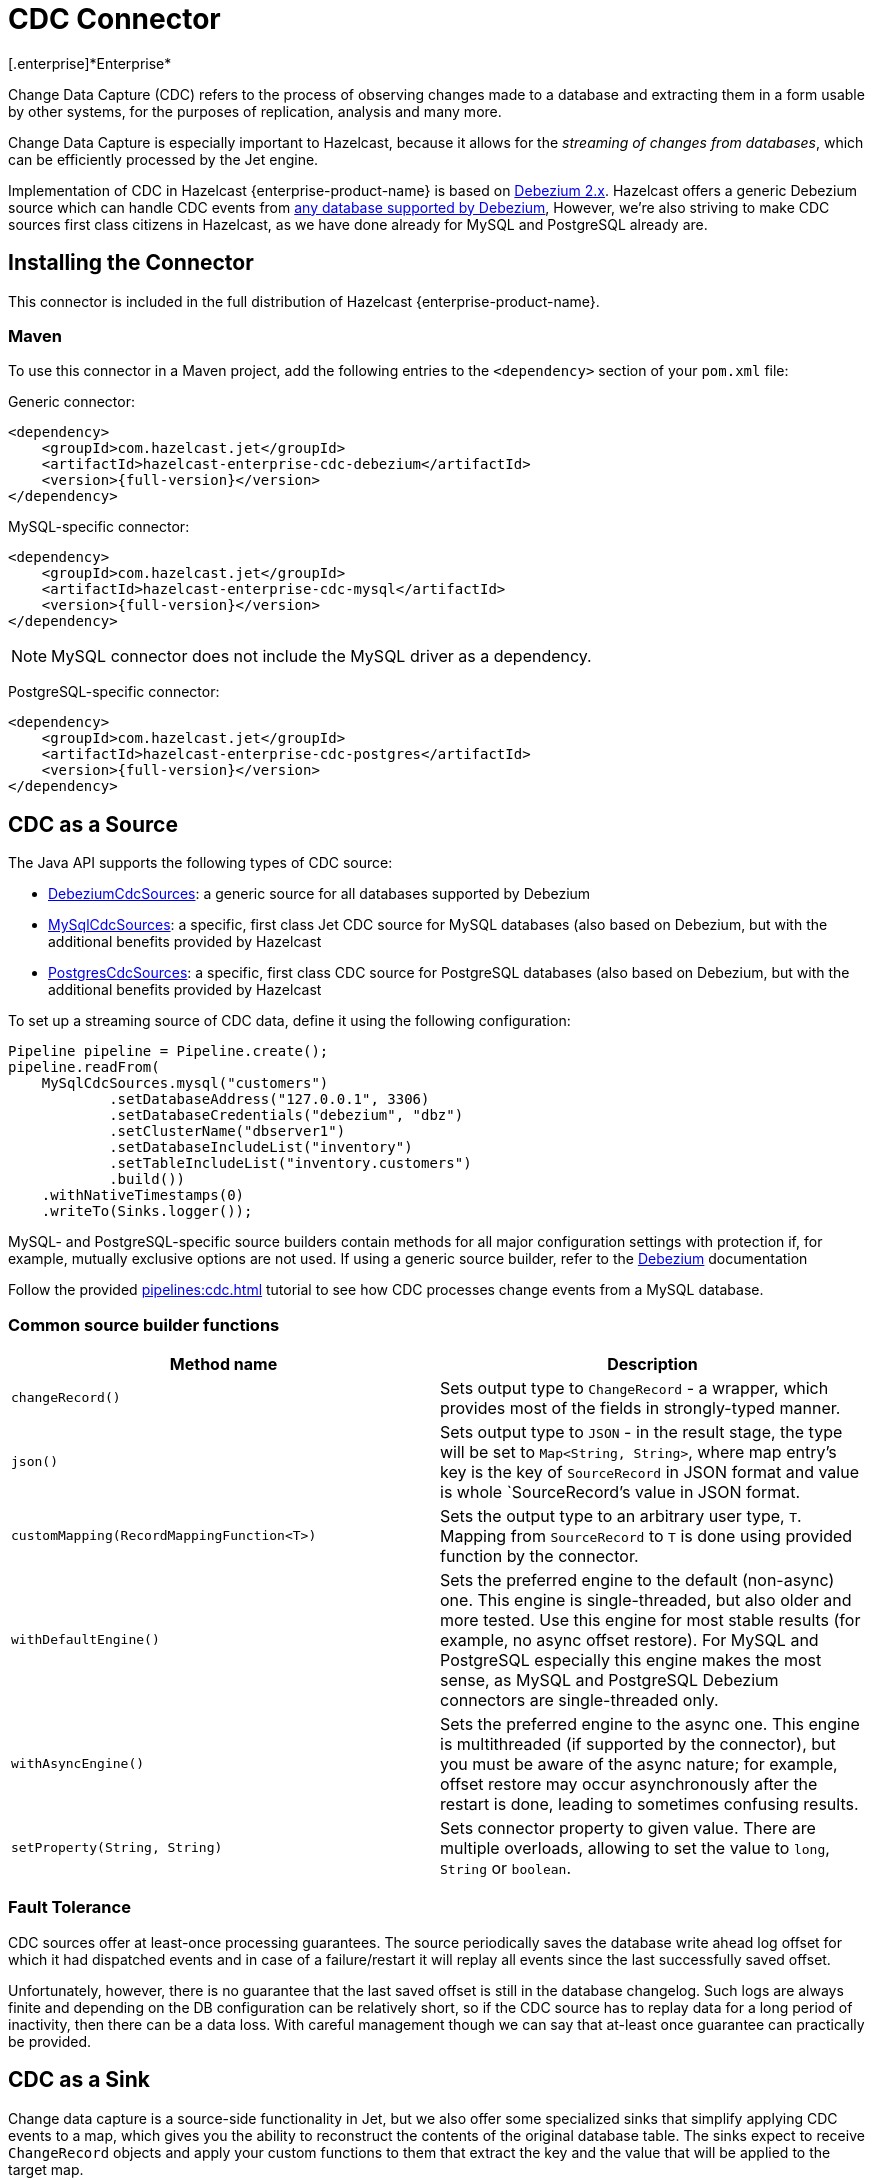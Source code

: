 = CDC Connector
[.enterprise]*Enterprise*

Change Data Capture (CDC) refers to the process of observing changes
made to a database and extracting them in a form usable by other
systems, for the purposes of replication, analysis and many more.

Change Data Capture is especially important to Hazelcast, because it allows
for the _streaming of changes from databases_, which can be efficiently
processed by the Jet engine.

Implementation of CDC in Hazelcast {enterprise-product-name} is based on
link:https://debezium.io/[Debezium 2.x, window=_blank]. Hazelcast offers a generic Debezium source
which can handle CDC events from link:https://debezium.io/documentation/reference/2.7/connectors/index.html[any database supported by Debezium, window=_blank],
However, we're also striving to make CDC sources first class citizens in Hazelcast,
as we have done already for MySQL and PostgreSQL already are.

== Installing the Connector

This connector is included in the full distribution of Hazelcast {enterprise-product-name}.

=== Maven
To use this connector in a Maven project, add the following entries to the `<dependency>` section of your `pom.xml` file:

Generic connector:

[source,xml]
----
<dependency>
    <groupId>com.hazelcast.jet</groupId>
    <artifactId>hazelcast-enterprise-cdc-debezium</artifactId>
    <version>{full-version}</version>
</dependency>
----

MySQL-specific connector:

[source,xml]
----
<dependency>
    <groupId>com.hazelcast.jet</groupId>
    <artifactId>hazelcast-enterprise-cdc-mysql</artifactId>
    <version>{full-version}</version>
</dependency>
----
NOTE: MySQL connector does not include the MySQL driver as a dependency.

PostgreSQL-specific connector:

[source,xml]
----
<dependency>
    <groupId>com.hazelcast.jet</groupId>
    <artifactId>hazelcast-enterprise-cdc-postgres</artifactId>
    <version>{full-version}</version>
</dependency>
----

== CDC as a Source

The Java API supports the following types of CDC source:

* link:https://docs.hazelcast.org/docs/{full-version}/javadoc/com/hazelcast/enterprise/jet/cdc/DebeziumCdcSources.html[DebeziumCdcSources, window=_blank]:
  a generic source for all databases supported by Debezium
* link:https://docs.hazelcast.org/docs/{full-version}/javadoc/com/hazelcast/enterprise/jet/cdc/mysql/MySqlCdcSources.html[MySqlCdcSources, window=_blank]:
  a specific, first class Jet CDC source for MySQL databases (also based
  on Debezium, but with the additional benefits provided by Hazelcast
* link:https://docs.hazelcast.org/docs/{full-version}/javadoc/com/hazelcast/enterprise/jet/cdc/postgres/PostgresCdcSources.html[PostgresCdcSources, window=_blank]:
  a specific, first class CDC source for PostgreSQL databases (also based
on Debezium, but with the additional benefits provided by Hazelcast

To set up a streaming source of CDC data, define it using the following configuration:

[source,java]
----
Pipeline pipeline = Pipeline.create();
pipeline.readFrom(
    MySqlCdcSources.mysql("customers")
            .setDatabaseAddress("127.0.0.1", 3306)
            .setDatabaseCredentials("debezium", "dbz")
            .setClusterName("dbserver1")
            .setDatabaseIncludeList("inventory")
            .setTableIncludeList("inventory.customers")
            .build())
    .withNativeTimestamps(0)
    .writeTo(Sinks.logger());
----

MySQL- and PostgreSQL-specific source builders contain methods for all major configuration settings with protection if, for example, mutually exclusive options are not used. If using a generic source builder, refer to the link:https://debezium.io/documentation/reference/stable/index.html[Debezium, window=_blank] documentation

Follow the provided xref:pipelines:cdc.adoc[] tutorial to see how CDC processes change events from a MySQL database.

=== Common source builder functions
[cols="m,a"]
|===
|Method name|Description

|changeRecord()
| Sets output type to `ChangeRecord` - a wrapper, which provides most of the fields in
strongly-typed manner.

| json()
| Sets output type to `JSON` - in the result stage, the type will be set to `Map<String, String>`,
where map entry's key is the key of `SourceRecord` in JSON format and value is whole `SourceRecord`'s value in JSON format.

|customMapping(RecordMappingFunction<T>)
| Sets the output type to an arbitrary user type, `T`. Mapping from `SourceRecord` to `T` is done using provided function by the connector.

|withDefaultEngine()
|Sets the preferred engine to the default (non-async) one. This engine is single-threaded,
but also older and more tested. Use this engine for most stable results (for example, no async offset restore). For MySQL and PostgreSQL especially this engine makes the most sense, as MySQL and PostgreSQL Debezium connectors are single-threaded only.

|withAsyncEngine()
|Sets the preferred engine to the async one. This engine is multithreaded (if supported by the connector), but you must be aware of the async nature; for example, offset restore may occur asynchronously after the restart is done, leading to sometimes confusing results.

|setProperty(String, String)
|Sets connector property to given value. There are multiple overloads, allowing to
set the value to `long`, `String` or `boolean`.

|===

=== Fault Tolerance

CDC sources offer at least-once processing guarantees. The source
periodically saves the database write ahead log offset for which it had
dispatched events and in case of a failure/restart it will replay all
events since the last successfully saved offset.

Unfortunately, however, there is no guarantee that the last saved offset
is still in the database changelog. Such logs are always finite and
depending on the DB configuration can be relatively short, so if the CDC
source has to replay data for a long period of inactivity, then there
can be a data loss. With careful management though we can say that
at-least once guarantee can practically be provided.

== CDC as a Sink

Change data capture is a source-side functionality in Jet, but we also
offer some specialized sinks that simplify applying CDC events to a map, which gives you the ability to reconstruct the contents of the
original database table. The sinks expect to receive `ChangeRecord`
objects and apply your custom functions to them that extract the key and
the value that will be applied to the target map.

For example, a sink mapping CDC data to a `Customer` class and
maintaining a map view of latest known email addresses per customer
(identified by ID) would look like this:

[source,java]
----
Pipeline p = Pipeline.create();
p.readFrom(source)
 .withoutTimestamps()
 .writeTo(CdcSinks.map("customers",
    r -> r.key().toMap().get("id"),
    r -> r.value().toObject(Customer.class).email));
----

[NOTE]
====
The key and value functions have certain limitations. They can be used to map only to objects which the Hazelcast member can deserialize, which unfortunately doesn't include user code submitted as a part of the job. So in the above example it's OK to have `String` email values, but we wouldn't be able to use `Customer` directly.

If user code has to be used, then the problem can be solved with the help of the User Code Deployment feature. Example configs for that can be seen in our xref:pipelines:cdc-join.adoc#7-start-hazelcast-jet[CDC Join tutorial].
====